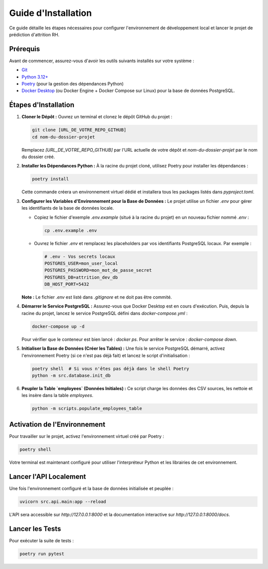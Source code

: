 .. _installation_guide:

Guide d'Installation
====================

Ce guide détaille les étapes nécessaires pour configurer l'environnement de développement local et lancer le projet de prédiction d'attrition RH.

Prérequis
---------

Avant de commencer, assurez-vous d'avoir les outils suivants installés sur votre système :

* `Git <https://git-scm.com/>`_
* `Python 3.12+ <https://www.python.org/>`_
* `Poetry <https://python-poetry.org/docs/#installation>`_ (pour la gestion des dépendances Python)
* `Docker Desktop <https://www.docker.com/products/docker-desktop/>`_ (ou Docker Engine + Docker Compose sur Linux) pour la base de données PostgreSQL.

Étapes d'Installation
---------------------

1.  **Cloner le Dépôt :**
    Ouvrez un terminal et clonez le dépôt GitHub du projet :

    .. code-block:: bash

       git clone [URL_DE_VOTRE_REPO_GITHUB]
       cd nom-du-dossier-projet

    Remplacez `[URL_DE_VOTRE_REPO_GITHUB]` par l'URL actuelle de votre dépôt et `nom-du-dossier-projet` par le nom du dossier créé.

2.  **Installer les Dépendances Python :**
    À la racine du projet cloné, utilisez Poetry pour installer les dépendances :

    .. code-block:: bash

       poetry install

    Cette commande créera un environnement virtuel dédié et installera tous les packages listés dans `pyproject.toml`.

3.  **Configurer les Variables d'Environnement pour la Base de Données :**
    Le projet utilise un fichier `.env` pour gérer les identifiants de la base de données locale.

    * Copiez le fichier d'exemple `.env.example` (situé à la racine du projet) en un nouveau fichier nommé `.env` :

      .. code-block:: bash

         cp .env.example .env

    * Ouvrez le fichier `.env` et remplacez les placeholders par vos identifiants PostgreSQL locaux. Par exemple :

      .. code-block:: text

         # .env - Vos secrets locaux
         POSTGRES_USER=mon_user_local
         POSTGRES_PASSWORD=mon_mot_de_passe_secret
         POSTGRES_DB=attrition_dev_db
         DB_HOST_PORT=5432

    **Note :** Le fichier `.env` est listé dans `.gitignore` et ne doit pas être commité.

4.  **Démarrer le Service PostgreSQL :**
    Assurez-vous que Docker Desktop est en cours d'exécution. Puis, depuis la racine du projet, lancez le service PostgreSQL défini dans `docker-compose.yml` :

    .. code-block:: bash

       docker-compose up -d

    Pour vérifier que le conteneur est bien lancé : `docker ps`.
    Pour arrêter le service : `docker-compose down`.

5.  **Initialiser la Base de Données (Créer les Tables) :**
    Une fois le service PostgreSQL démarré, activez l'environnement Poetry (si ce n'est pas déjà fait) et lancez le script d'initialisation :

    .. code-block:: bash

       poetry shell  # Si vous n'êtes pas déjà dans le shell Poetry
       python -m src.database.init_db

6.  **Peupler la Table `employees` (Données Initiales) :**
    Ce script charge les données des CSV sources, les nettoie et les insère dans la table `employees`.

    .. code-block:: bash

       python -m scripts.populate_employees_table

Activation de l'Environnement
-----------------------------

Pour travailler sur le projet, activez l'environnement virtuel créé par Poetry :

.. code-block:: bash

   poetry shell

Votre terminal est maintenant configuré pour utiliser l'interpréteur Python et les librairies de cet environnement.

Lancer l'API Localement
------------------------

Une fois l'environnement configuré et la base de données initialisée et peuplée :

.. code-block:: bash

   uvicorn src.api.main:app --reload

L'API sera accessible sur `http://127.0.0.1:8000` et la documentation interactive sur `http://127.0.0.1:8000/docs`.

Lancer les Tests
----------------

Pour exécuter la suite de tests :

.. code-block:: bash

   poetry run pytest